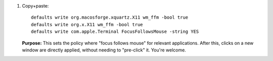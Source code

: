#. Copy+paste::

     defaults write org.macosforge.xquartz.X11 wm_ffm -bool true
     defaults write org.x.X11 wm_ffm -bool true
     defaults write com.apple.Terminal FocusFollowsMouse -string YES

   **Purpose:** This sets the policy where "focus follows mouse" for
   relevant applications. After this, clicks on a new window are
   directly applied, without needing to "pre-click" it.  You're
   welcome.
